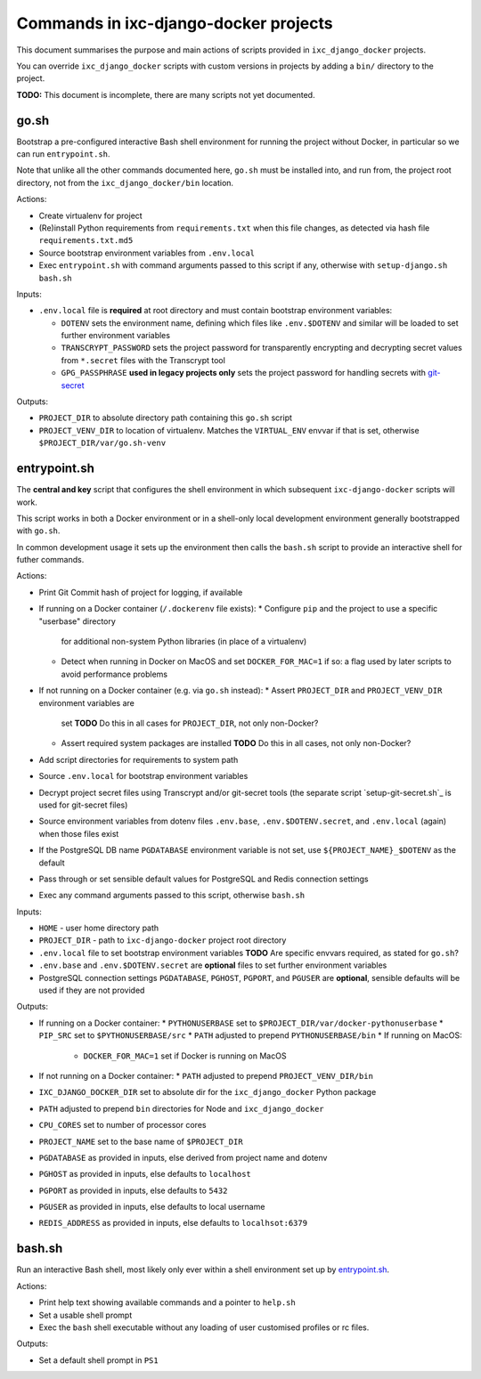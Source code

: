 ======================================
Commands in ixc-django-docker projects
======================================

This document summarises the purpose and main actions of scripts provided in
``ixc_django_docker`` projects.

You can override ``ixc_django_docker`` scripts with custom versions in projects
by adding a ``bin/`` directory to the project.

**TODO:** This document is incomplete, there are many scripts not yet
documented.


go.sh
=====

Bootstrap a pre-configured interactive Bash shell environment for running the
project without Docker, in particular so we can run ``entrypoint.sh``.

Note that unlike all the other commands documented here, ``go.sh`` must be
installed into, and run from, the project root directory, not from the
``ixc_django_docker/bin`` location.

Actions:

* Create virtualenv for project
* (Re)install Python requirements from ``requirements.txt`` when this file
  changes, as detected via hash file ``requirements.txt.md5``
* Source bootstrap environment variables from ``.env.local``
* Exec ``entrypoint.sh`` with command arguments passed to this script if any,
  otherwise with ``setup-django.sh bash.sh``

Inputs:

* ``.env.local`` file is **required** at root directory and must contain
  bootstrap environment variables:

  * ``DOTENV`` sets the environment name, defining which files like
    ``.env.$DOTENV`` and similar will be loaded to set further environment
    variables
  * ``TRANSCRYPT_PASSWORD`` sets the project password for transparently
    encrypting and decrypting secret values from ``*.secret`` files with the
    Transcrypt tool
  * ``GPG_PASSPHRASE`` **used in legacy projects only** sets the project
    password for handling secrets with `git-secret <http://git-secret.io/>`_

Outputs:

* ``PROJECT_DIR`` to absolute directory path containing this ``go.sh`` script
* ``PROJECT_VENV_DIR`` to location of virtualenv. Matches the ``VIRTUAL_ENV``
  envvar if that is set, otherwise ``$PROJECT_DIR/var/go.sh-venv``


entrypoint.sh
=============

The **central and key** script that configures the shell environment in which
subsequent ``ixc-django-docker`` scripts will work.

This script works in both a Docker environment or in a shell-only local
development environment generally bootstrapped with ``go.sh``.

In common development usage it sets up the environment then calls the
``bash.sh`` script to provide an interactive shell for futher commands.

Actions:

* Print Git Commit hash of project for logging, if available
* If running on a Docker container (``/.dockerenv`` file exists):
  * Configure ``pip`` and the project to use a specific "userbase" directory
    for additional non-system Python libraries (in place of a virtualenv)
  * Detect when running in Docker on MacOS and set ``DOCKER_FOR_MAC=1`` if so:
    a flag used by later scripts to avoid performance problems
* If not running on a Docker container (e.g. via ``go.sh`` instead):
  * Assert ``PROJECT_DIR`` and ``PROJECT_VENV_DIR`` environment variables are
    set
    **TODO** Do this in all cases for ``PROJECT_DIR``, not only non-Docker?
  * Assert required system packages are installed
    **TODO** Do this in all cases, not only non-Docker?
* Add script directories for requirements to system path
* Source ``.env.local`` for bootstrap environment variables
* Decrypt project secret files using Transcrypt and/or git-secret tools (the
  separate script `setup-git-secret.sh`_ is used for git-secret files)
* Source environment variables from dotenv files ``.env.base``,
  ``.env.$DOTENV.secret``, and ``.env.local`` (again) when those files exist
* If the PostgreSQL DB name ``PGDATABASE`` environment variable is not set,
  use ``${PROJECT_NAME}_$DOTENV`` as the default
* Pass through or set sensible default values for PostgreSQL and Redis
  connection settings
* Exec any command arguments passed to this script, otherwise ``bash.sh``

Inputs:

* ``HOME`` - user home directory path
* ``PROJECT_DIR`` - path to ``ixc-django-docker`` project root directory
* ``.env.local`` file to set bootstrap environment variables
  **TODO** Are specific envvars required, as stated for ``go.sh``?
* ``.env.base`` and ``.env.$DOTENV.secret`` are **optional** files to set
  further environment variables
* PostgreSQL connection settings ``PGDATABASE``, ``PGHOST``, ``PGPORT``, and
  ``PGUSER`` are **optional**, sensible defaults will be used if they are not
  provided

Outputs:

* If running on a Docker container:
  * ``PYTHONUSERBASE`` set to ``$PROJECT_DIR/var/docker-pythonuserbase``
  * ``PIP_SRC`` set to ``$PYTHONUSERBASE/src``
  * ``PATH`` adjusted to prepend ``PYTHONUSERBASE/bin``
  * If running on MacOS:
    * ``DOCKER_FOR_MAC=1`` set if Docker is running on MacOS
* If not running on a Docker container:
  * ``PATH`` adjusted to prepend ``PROJECT_VENV_DIR/bin``
* ``IXC_DJANGO_DOCKER_DIR`` set to absolute dir for the ``ixc_django_docker``
  Python package
* ``PATH`` adjusted to prepend ``bin`` directories for Node and
  ``ixc_django_docker``
* ``CPU_CORES`` set to number of processor cores
* ``PROJECT_NAME`` set to the base name of ``$PROJECT_DIR``
* ``PGDATABASE`` as provided in inputs, else derived from project name and dotenv
* ``PGHOST`` as provided in inputs, else defaults to ``localhost``
* ``PGPORT`` as provided in inputs, else defaults to ``5432``
* ``PGUSER`` as provided in inputs, else defaults to local username
* ``REDIS_ADDRESS`` as provided in inputs, else defaults to ``localhsot:6379``


bash.sh
=======

Run an interactive Bash shell, most likely only ever within a shell environment
set up by `entrypoint.sh`_.

Actions:

* Print help text showing available commands and a pointer to ``help.sh``
* Set a usable shell prompt
* Exec the ``bash`` shell executable without any loading of user customised
  profiles or rc files.

Outputs:

* Set a default shell prompt in ``PS1``

